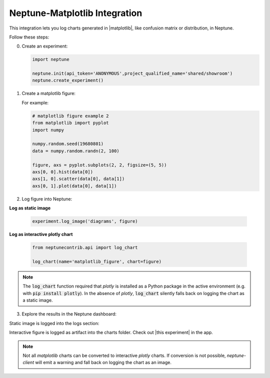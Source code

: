 .. _integrations-matplotlib:

Neptune-Matplotlib Integration
==============================

This integration lets you log charts generated in |matplotlib|, like confusion matrix or distribution, in Neptune.


.. image:: ../_static/images/integrations/matplotlib.png
   :target: ../_static/images/integrations/matplotlib.png
   :alt: matplotlib neptune.ai integration


Follow these steps:

0. Create an experiment:

   .. code-block::

        import neptune

        neptune.init(api_token='ANONYMOUS',project_qualified_name='shared/showroom')
        neptune.create_experiment()

1. Create a matplotlib figure:

   For example:

   .. code-block::

      # matplotlib figure example 2
      from matplotlib import pyplot
      import numpy

      numpy.random.seed(19680801)
      data = numpy.random.randn(2, 100)

      figure, axs = pyplot.subplots(2, 2, figsize=(5, 5))
      axs[0, 0].hist(data[0])
      axs[1, 0].scatter(data[0], data[1])
      axs[0, 1].plot(data[0], data[1])

2. Log figure into Neptune:

**Log as static image**

   .. code-block::

      experiment.log_image('diagrams', figure)

**Log as interactive plotly chart**

   .. code-block::

    from neptunecontrib.api import log_chart

    log_chart(name='matplotlib_figure', chart=figure)

.. note::

    The :code:`log_chart` function required that `plotly` is installed
    as a Python package in the active environment (e.g. with :code:`pip install plotly`).
    In the absence of `plotly`, :code:`log_chart` silently falls back on 
    logging the chart as a static image.

3. Explore the results in the Neptune dashboard:

Static image is logged into the logs section:

.. image:: ../_static/images/integrations/ht-matplotlib-2.png
   :target: ../_static/images/integrations/ht-matplotlib-2.png
   :alt: image

Interactive figure is logged as artifact into the charts folder.
Check out |this experiment| in the app.

.. image:: ../_static/images/integrations/matplotlib.gif
   :target: ../_static/images/integrations/matplotlib.gif
   :alt: image
   
.. note::

    Not all `matplotlib` charts can be converted to interactive `plotly` charts.
    If conversion is not possible, `neptune-client` will emit a warning
    and fall back on logging the chart as an image.

.. External Links

.. |matplotlib| raw:: html

    <a href="https://matplotlib.org/" target="_blank">matplotlib</a>

.. |this experiment| raw:: html

    <a href="https://ui.neptune.ai/o/shared/org/showroom/e/SHOW-978/artifacts?path=charts%2F&file=matplotlib_figure.html" target="_blank">this experiment</a>
